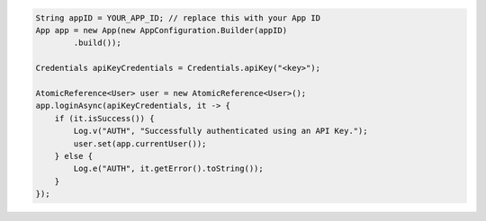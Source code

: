 .. code-block:: java

   String appID = YOUR_APP_ID; // replace this with your App ID
   App app = new App(new AppConfiguration.Builder(appID)
           .build());

   Credentials apiKeyCredentials = Credentials.apiKey("<key>");

   AtomicReference<User> user = new AtomicReference<User>();
   app.loginAsync(apiKeyCredentials, it -> {
       if (it.isSuccess()) {
           Log.v("AUTH", "Successfully authenticated using an API Key.");
           user.set(app.currentUser());
       } else {
           Log.e("AUTH", it.getError().toString());
       }
   });
